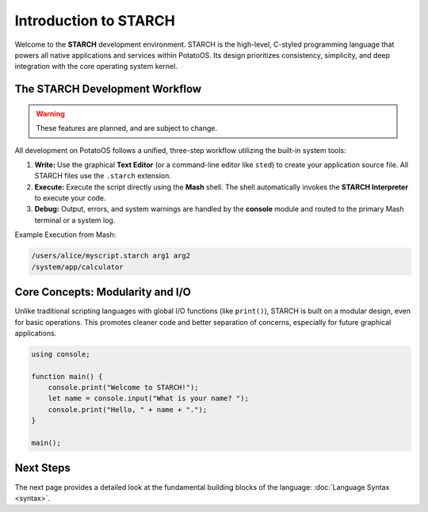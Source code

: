 Introduction to STARCH
======================

Welcome to the **STARCH** development environment. STARCH is the high-level, C-styled programming language that powers all native applications and services within PotatoOS. Its design prioritizes consistency, simplicity, and deep integration with the core operating system kernel.

The STARCH Development Workflow
-------------------------------

.. warning::
   These features are planned, and are subject to change. 

All development on PotatoOS follows a unified, three-step workflow utilizing the built-in system tools:

1. **Write:** Use the graphical **Text Editor** (or a command-line editor like ``sted``) to create your application source file. All STARCH files use the ``.starch`` extension.
2. **Execute:** Execute the script directly using the **Mash** shell. The shell automatically invokes the **STARCH Interpreter** to execute your code.
3. **Debug:** Output, errors, and system warnings are handled by the **console** module and routed to the primary Mash terminal or a system log.

Example Execution from Mash:

.. code-block:: mash

    /users/alice/myscript.starch arg1 arg2
    /system/app/calculator

Core Concepts: Modularity and I/O
---------------------------------

Unlike traditional scripting languages with global I/O functions (like ``print()``), STARCH is built on a modular design, even for basic operations. This promotes cleaner code and better separation of concerns, especially for future graphical applications.

.. code-block:: starch
    
    using console;
    
    function main() {
        console.print("Welcome to STARCH!");
        let name = console.input("What is your name? ");
        console.print("Hello, " + name + ".");
    }

    main();

Next Steps
----------

The next page provides a detailed look at the fundamental building blocks of the language: :doc:`Language Syntax <syntax>`.